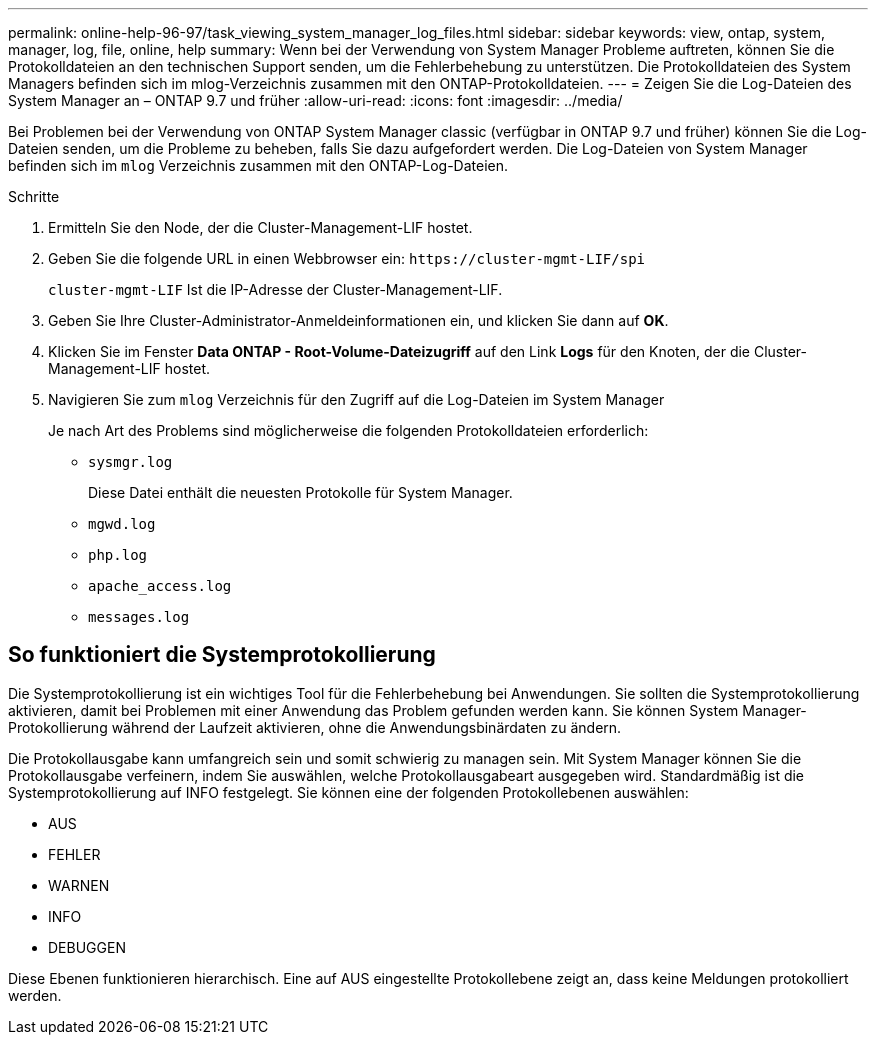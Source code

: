 ---
permalink: online-help-96-97/task_viewing_system_manager_log_files.html 
sidebar: sidebar 
keywords: view, ontap, system, manager, log, file, online, help 
summary: Wenn bei der Verwendung von System Manager Probleme auftreten, können Sie die Protokolldateien an den technischen Support senden, um die Fehlerbehebung zu unterstützen. Die Protokolldateien des System Managers befinden sich im mlog-Verzeichnis zusammen mit den ONTAP-Protokolldateien. 
---
= Zeigen Sie die Log-Dateien des System Manager an – ONTAP 9.7 und früher
:allow-uri-read: 
:icons: font
:imagesdir: ../media/


[role="lead"]
Bei Problemen bei der Verwendung von ONTAP System Manager classic (verfügbar in ONTAP 9.7 und früher) können Sie die Log-Dateien senden, um die Probleme zu beheben, falls Sie dazu aufgefordert werden. Die Log-Dateien von System Manager befinden sich im `mlog` Verzeichnis zusammen mit den ONTAP-Log-Dateien.

.Schritte
. Ermitteln Sie den Node, der die Cluster-Management-LIF hostet.
. Geben Sie die folgende URL in einen Webbrowser ein: `+https://cluster-mgmt-LIF/spi+`
+
`cluster-mgmt-LIF` Ist die IP-Adresse der Cluster-Management-LIF.

. Geben Sie Ihre Cluster-Administrator-Anmeldeinformationen ein, und klicken Sie dann auf *OK*.
. Klicken Sie im Fenster *Data ONTAP - Root-Volume-Dateizugriff* auf den Link *Logs* für den Knoten, der die Cluster-Management-LIF hostet.
. Navigieren Sie zum `mlog` Verzeichnis für den Zugriff auf die Log-Dateien im System Manager
+
Je nach Art des Problems sind möglicherweise die folgenden Protokolldateien erforderlich:

+
** `sysmgr.log`
+
Diese Datei enthält die neuesten Protokolle für System Manager.

** `mgwd.log`
** `php.log`
** `apache_access.log`
** `messages.log`






== So funktioniert die Systemprotokollierung

Die Systemprotokollierung ist ein wichtiges Tool für die Fehlerbehebung bei Anwendungen. Sie sollten die Systemprotokollierung aktivieren, damit bei Problemen mit einer Anwendung das Problem gefunden werden kann. Sie können System Manager-Protokollierung während der Laufzeit aktivieren, ohne die Anwendungsbinärdaten zu ändern.

Die Protokollausgabe kann umfangreich sein und somit schwierig zu managen sein. Mit System Manager können Sie die Protokollausgabe verfeinern, indem Sie auswählen, welche Protokollausgabeart ausgegeben wird. Standardmäßig ist die Systemprotokollierung auf INFO festgelegt. Sie können eine der folgenden Protokollebenen auswählen:

* AUS
* FEHLER
* WARNEN
* INFO
* DEBUGGEN


Diese Ebenen funktionieren hierarchisch. Eine auf AUS eingestellte Protokollebene zeigt an, dass keine Meldungen protokolliert werden.
